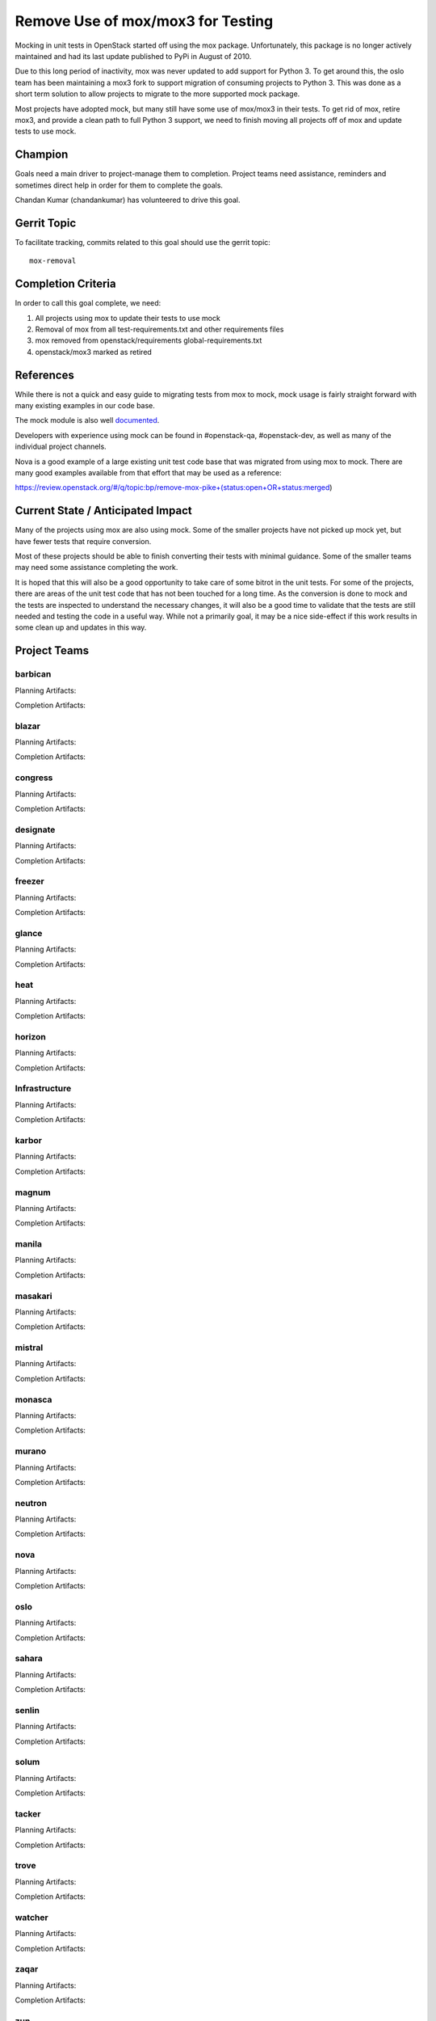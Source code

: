 .. -*- mode: rst -*-

==================================
Remove Use of mox/mox3 for Testing
==================================

Mocking in unit tests in OpenStack started off using the mox package.
Unfortunately, this package is no longer actively maintained and had its last
update published to PyPi in August of 2010.

Due to this long period of inactivity, mox was never updated to add support for
Python 3. To get around this, the oslo team has been maintaining a mox3 fork to
support migration of consuming projects to Python 3. This was done as a short
term solution to allow projects to migrate to the more supported mock package.

Most projects have adopted mock, but many still have some use of mox/mox3 in
their tests. To get rid of mox, retire mox3, and provide a clean path to full
Python 3 support, we need to finish moving all projects off of mox and update
tests to use mock.

Champion
========
Goals need a main driver to project-manage them to completion. Project teams
need assistance, reminders and sometimes direct help in order for them to
complete the goals.

Chandan Kumar (chandankumar) has volunteered to drive this goal.

Gerrit Topic
============

To facilitate tracking, commits related to this goal should use the
gerrit topic::

  mox-removal

Completion Criteria
===================

In order to call this goal complete, we need:

#. All projects using mox to update their tests to use mock
#. Removal of mox from all test-requirements.txt and other requirements files
#. mox removed from openstack/requirements global-requirements.txt
#. openstack/mox3 marked as retired

References
==========

While there is not a quick and easy guide to migrating tests from mox to mock,
mock usage is fairly straight forward with many existing examples in our code
base.

The mock module is also well `documented
<https://docs.python.org/3/library/unittest.mock.html>`_.

Developers with experience using mock can be found in #openstack-qa,
#openstack-dev, as well as many of the individual project channels.

Nova is a good example of a large existing unit test code base that was
migrated from using mox to mock. There are many good examples available from
that effort that may be used as a reference:

https://review.openstack.org/#/q/topic:bp/remove-mox-pike+(status:open+OR+status:merged)

Current State / Anticipated Impact
==================================

Many of the projects using mox are also using mock. Some of the smaller
projects have not picked up mock yet, but have fewer tests that require
conversion.

Most of these projects should be able to finish converting their tests with
minimal guidance. Some of the smaller teams may need some assistance
completing the work.

It is hoped that this will also be a good opportunity to take care of some
bitrot in the unit tests. For some of the projects, there are areas of the unit
test code that has not been touched for a long time. As the conversion is done
to mock and the tests are inspected to understand the necessary changes, it
will also be a good time to validate that the tests are still needed and
testing the code in a useful way. While not a primarily goal, it may be a nice
side-effect if this work results in some clean up and updates in this way.

Project Teams
=============

barbican
--------

Planning Artifacts:

Completion Artifacts:

blazar
------

Planning Artifacts:

Completion Artifacts:

congress
--------

Planning Artifacts:

Completion Artifacts:

designate
---------

Planning Artifacts:

Completion Artifacts:

freezer
-------

Planning Artifacts:

Completion Artifacts:

glance
------

Planning Artifacts:

Completion Artifacts:

heat
----

Planning Artifacts:

Completion Artifacts:

horizon
-------

Planning Artifacts:

Completion Artifacts:

Infrastructure
--------------

Planning Artifacts:

Completion Artifacts:

karbor
------

Planning Artifacts:

Completion Artifacts:

magnum
------

Planning Artifacts:

Completion Artifacts:

manila
------

Planning Artifacts:

Completion Artifacts:

masakari
--------

Planning Artifacts:

Completion Artifacts:

mistral
-------

Planning Artifacts:

Completion Artifacts:

monasca
-------

Planning Artifacts:

Completion Artifacts:

murano
------

Planning Artifacts:

Completion Artifacts:

neutron
-------

Planning Artifacts:

Completion Artifacts:

nova
----

Planning Artifacts:

Completion Artifacts:

oslo
----

Planning Artifacts:

Completion Artifacts:

sahara
------

Planning Artifacts:

Completion Artifacts:

senlin
------

Planning Artifacts:

Completion Artifacts:

solum
-----

Planning Artifacts:

Completion Artifacts:

tacker
------

Planning Artifacts:

Completion Artifacts:

trove
-----

Planning Artifacts:

Completion Artifacts:

watcher
-------

Planning Artifacts:

Completion Artifacts:

zaqar
-----

Planning Artifacts:

Completion Artifacts:

zun
---

Planning Artifacts:

Completion Artifacts:

